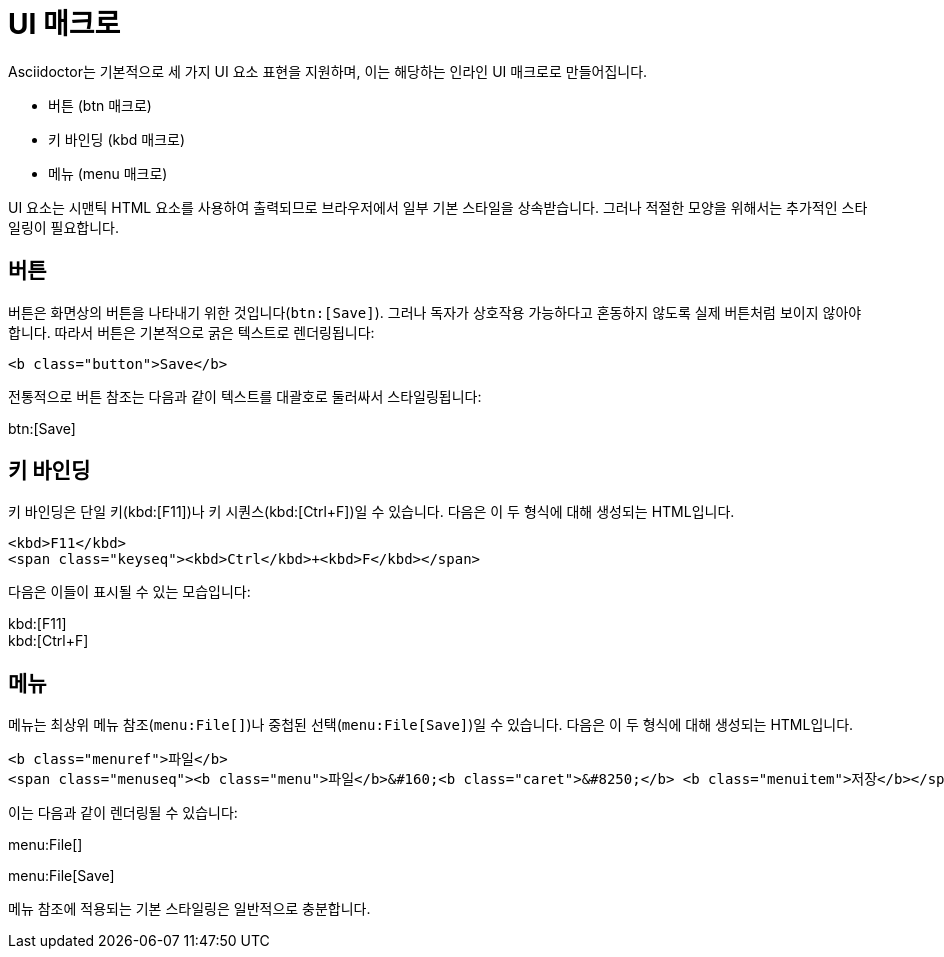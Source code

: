 = UI 매크로

Asciidoctor는 기본적으로 세 가지 UI 요소 표현을 지원하며, 이는 해당하는 인라인 UI 매크로로 만들어집니다.

* 버튼 (btn 매크로)
* 키 바인딩 (kbd 매크로)
* 메뉴 (menu 매크로)

UI 요소는 시맨틱 HTML 요소를 사용하여 출력되므로 브라우저에서 일부 기본 스타일을 상속받습니다. 그러나 적절한 모양을 위해서는 추가적인 스타일링이 필요합니다.

== 버튼

버튼은 화면상의 버튼을 나타내기 위한 것입니다(``btn:[Save]``). 그러나 독자가 상호작용 가능하다고 혼동하지 않도록 실제 버튼처럼 보이지 않아야 합니다. 따라서 버튼은 기본적으로 굵은 텍스트로 렌더링됩니다:

[source,html]
----
<b class="button">Save</b>
----

전통적으로 버튼 참조는 다음과 같이 텍스트를 대괄호로 둘러싸서 스타일링됩니다:

btn:[Save]

== 키 바인딩

키 바인딩은 단일 키(kbd:[F11])나 키 시퀀스(kbd:[Ctrl+F])일 수 있습니다. 다음은 이 두 형식에 대해 생성되는 HTML입니다.

[source,html]
----
<kbd>F11</kbd>
<span class="keyseq"><kbd>Ctrl</kbd>+<kbd>F</kbd></span>
----

다음은 이들이 표시될 수 있는 모습입니다:

[%hardbreaks]
kbd:[F11]
kbd:[Ctrl+F]


== 메뉴

메뉴는 최상위 메뉴 참조(``menu:File[]``)나 중첩된 선택(``menu:File[Save]``)일 수 있습니다. 다음은 이 두 형식에 대해 생성되는 HTML입니다.

[source,html]
----
<b class="menuref">파일</b>
<span class="menuseq"><b class="menu">파일</b>&#160;<b class="caret">&#8250;</b> <b class="menuitem">저장</b></span>
----

이는 다음과 같이 렌더링될 수 있습니다:

menu:File[]

menu:File[Save]

메뉴 참조에 적용되는 기본 스타일링은 일반적으로 충분합니다.